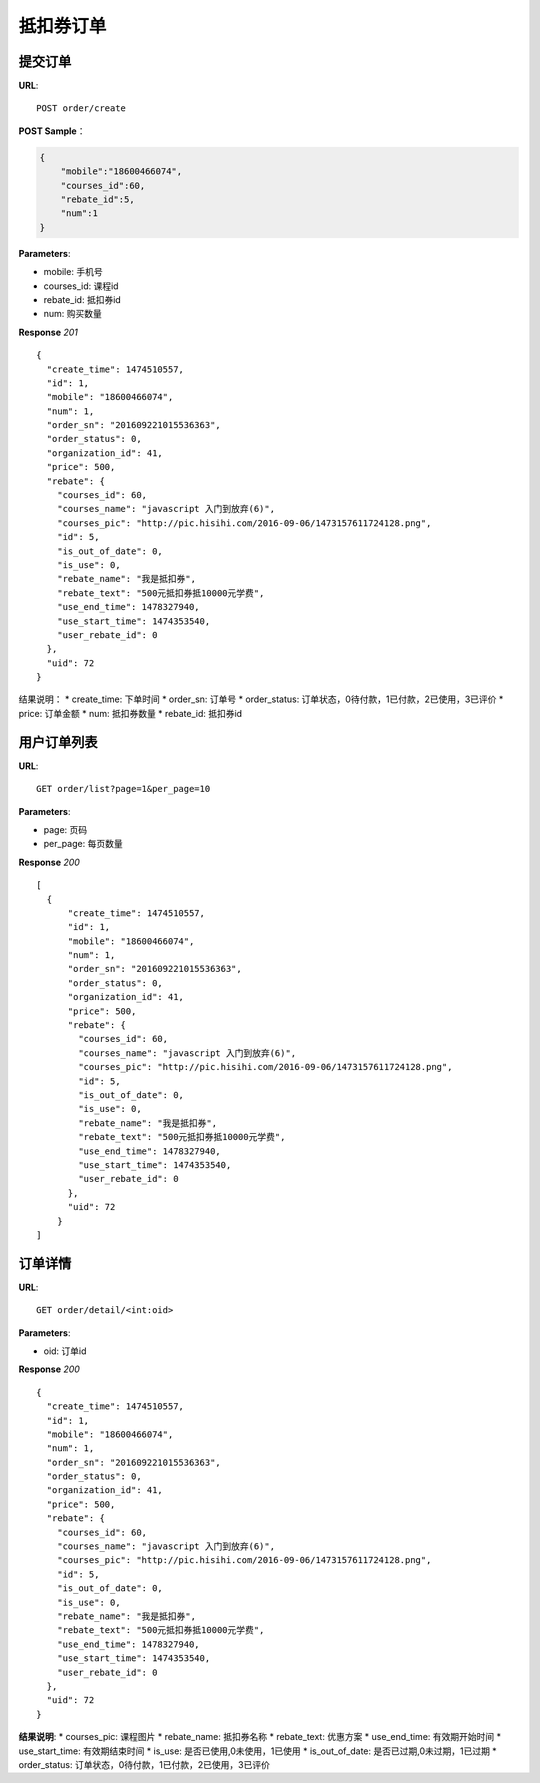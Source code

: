 .. _order:

抵扣券订单
=========

提交订单
~~~~~~~~~~~~~~~~~~~~~~~
**URL**::

    POST order/create

**POST Sample**：

.. sourcecode:: json

    {
        "mobile":"18600466074",
        "courses_id":60,
        "rebate_id":5,
        "num":1
    }

**Parameters**:

* mobile: 手机号
* courses_id: 课程id
* rebate_id: 抵扣券id
* num: 购买数量


**Response** `201` ::

    {
      "create_time": 1474510557,
      "id": 1,
      "mobile": "18600466074",
      "num": 1,
      "order_sn": "201609221015536363",
      "order_status": 0,
      "organization_id": 41,
      "price": 500,
      "rebate": {
        "courses_id": 60,
        "courses_name": "javascript 入门到放弃(6)",
        "courses_pic": "http://pic.hisihi.com/2016-09-06/1473157611724128.png",
        "id": 5,
        "is_out_of_date": 0,
        "is_use": 0,
        "rebate_name": "我是抵扣券",
        "rebate_text": "500元抵扣券抵10000元学费",
        "use_end_time": 1478327940,
        "use_start_time": 1474353540,
        "user_rebate_id": 0
      },
      "uid": 72
    }

结果说明：
* create_time: 下单时间
* order_sn: 订单号
* order_status: 订单状态，0待付款，1已付款，2已使用，3已评价
* price: 订单金额
* num: 抵扣券数量
* rebate_id: 抵扣券id


用户订单列表
~~~~~~~~~~~~~~~
**URL**::

    GET order/list?page=1&per_page=10

**Parameters**:

* page: 页码
* per_page: 每页数量

**Response** `200` ::

    [
      {
          "create_time": 1474510557,
          "id": 1,
          "mobile": "18600466074",
          "num": 1,
          "order_sn": "201609221015536363",
          "order_status": 0,
          "organization_id": 41,
          "price": 500,
          "rebate": {
            "courses_id": 60,
            "courses_name": "javascript 入门到放弃(6)",
            "courses_pic": "http://pic.hisihi.com/2016-09-06/1473157611724128.png",
            "id": 5,
            "is_out_of_date": 0,
            "is_use": 0,
            "rebate_name": "我是抵扣券",
            "rebate_text": "500元抵扣券抵10000元学费",
            "use_end_time": 1478327940,
            "use_start_time": 1474353540,
            "user_rebate_id": 0
          },
          "uid": 72
        }
    ]


订单详情
~~~~~~~~~~~~~~~
**URL**::

    GET order/detail/<int:oid>

**Parameters**:

* oid: 订单id


**Response** `200` ::

    {
      "create_time": 1474510557,
      "id": 1,
      "mobile": "18600466074",
      "num": 1,
      "order_sn": "201609221015536363",
      "order_status": 0,
      "organization_id": 41,
      "price": 500,
      "rebate": {
        "courses_id": 60,
        "courses_name": "javascript 入门到放弃(6)",
        "courses_pic": "http://pic.hisihi.com/2016-09-06/1473157611724128.png",
        "id": 5,
        "is_out_of_date": 0,
        "is_use": 0,
        "rebate_name": "我是抵扣券",
        "rebate_text": "500元抵扣券抵10000元学费",
        "use_end_time": 1478327940,
        "use_start_time": 1474353540,
        "user_rebate_id": 0
      },
      "uid": 72
    }

**结果说明**:
* courses_pic: 课程图片
* rebate_name: 抵扣券名称
* rebate_text: 优惠方案
* use_end_time: 有效期开始时间
* use_start_time: 有效期结束时间
* is_use: 是否已使用,0未使用，1已使用
* is_out_of_date: 是否已过期,0未过期，1已过期
* order_status: 订单状态，0待付款，1已付款，2已使用，3已评价
